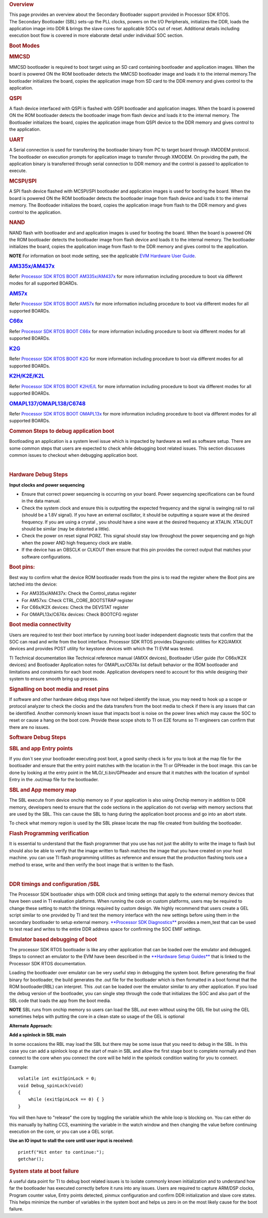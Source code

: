 .. http://processors.wiki.ti.com/index.php/Processor_SDK_RTOS_Boot

.. rubric:: Overview
   :name: overview-1

| This page provides an overview about the Secondary Bootloader support
  provided in Processor SDK RTOS.

| The Secondary Bootloader (SBL) sets-up the PLL clocks, powers on the
  I/O Peripherals, initializes the DDR, loads the application image into
  DDR & brings the slave cores for applicable SOCs out of reset.
  Additional details including execution boot flow is covered in more
  elaborate detail under individual SOC section.

.. rubric:: Boot Modes
   :name: boot-modes

.. rubric:: MMCSD
   :name: mmcsd

MMCSD bootloader is required to boot target using an SD card containing
bootloader and application images. When the board is powered ON the ROM
bootloader detects the MMCSD bootloader image and loads it to the
internal memory.The bootloader initializes the board, copies the
application image from SD card to the DDR memory and gives control to
the application.

.. rubric:: QSPI
   :name: qspi

A flash device interfaced with QSPI is flashed with QSPI bootloader and
application images. When the board is powered ON the ROM bootloader
detects the bootloader image from flash device and loads it to the
internal memory. The Bootloader initializes the board, copies the
application image from QSPI device to the DDR memory and gives control
to the application.

.. rubric:: UART
   :name: uart

A Serial connection is used for transferring the bootloader binary from
PC to target board through XMODEM protocol. The bootloader on execution
prompts for application image to transfer through XMODEM. On providing
the path, the application binary is transferred through serial
connection to DDR memory and the control is passed to application to
execute.

.. rubric:: MCSPI/SPI
   :name: mcspispi

A SPI flash device flashed with MCSPI/SPI bootloader and application
images is used for booting the board. When the board is powered ON the
ROM bootloader detects the bootloader image from flash device and loads
it to the internal memory. The Bootloader initializes the board, copies
the application image from flash to the DDR memory and gives control to
the application.

.. rubric:: NAND
   :name: nand

NAND flash with bootloader and and application images is used for
booting the board. When the board is powered ON the ROM bootloader
detects the bootloader image from flash device and loads it to the
internal memory. The bootloader initializes the board, copies the
application image from flash to the DDR memory and gives control to the
application.

.. raw:: html

   <div
   style="margin: 5px; padding: 2px 10px; background-color: #ecffff; border-left: 5px solid #3399ff;">

**NOTE**
For information on boot mode setting, see the applicable `EVM Hardware
User
Guide <http://processors.wiki.ti.com/index.php/Processor_SDK_Supported_Platforms_and_Versions>`__.

.. raw:: html

   </div>

.. rubric:: `AM335x/AM437x <http://processors.wiki.ti.com/index.php/Processor_SDK_RTOS_BOOT_AM335x/AM437x>`__
   :name: am335xam437x

Refer `Processor SDK RTOS BOOT
AM335x/AM437x <http://processors.wiki.ti.com/index.php/Processor_SDK_RTOS_BOOT_AM335x/AM437x>`__ for
more information including procedure to boot via different modes for all
supported BOARDs.

.. rubric:: `AM57x <http://processors.wiki.ti.com/index.php/Processor_SDK_RTOS_BOOT_AM57x>`__
   :name: am57x

Refer `Processor SDK RTOS BOOT
AM57x <http://processors.wiki.ti.com/index.php/Processor_SDK_RTOS_BOOT_AM57x>`__ for more information
including procedure to boot via different modes for all supported
BOARDs.

.. rubric:: `C66x <http://processors.wiki.ti.com/index.php/Processor_SDK_RTOS_BOOT_C66x>`__
   :name: c66x

Refer `Processor SDK RTOS BOOT
C66x <http://processors.wiki.ti.com/index.php/Processor_SDK_RTOS_BOOT_C66x>`__ for more information
including procedure to boot via different modes for all supported
BOARDs.

.. rubric:: `K2G <http://processors.wiki.ti.com/index.php/Processor_SDK_RTOS_BOOT_K2G>`__
   :name: k2g

Refer `Processor SDK RTOS BOOT
K2G <http://processors.wiki.ti.com/index.php/Processor_SDK_RTOS_BOOT_K2G>`__ for more information
including procedure to boot via different modes for all supported
BOARDs.

.. rubric:: `K2H/K2E/K2L <http://processors.wiki.ti.com/index.php/Processor_SDK_RTOS_BOOT_K2H/E/L>`__
   :name: k2hk2ek2l

Refer `Processor SDK RTOS BOOT
K2H/E/L <http://processors.wiki.ti.com/index.php/Processor_SDK_RTOS_BOOT_K2H/E/L>`__ for more
information including procedure to boot via different modes for all
supported BOARDs.

.. rubric:: `OMAPL137/OMAPL138/C6748 <http://processors.wiki.ti.com/index.php/Processor_SDK_RTOS_BOOT_OMAPL13x>`__
   :name: omapl137omapl138c6748

Refer `Processor SDK RTOS BOOT
OMAPL13x <http://processors.wiki.ti.com/index.php/Processor_SDK_RTOS_BOOT_OMAPL13x>`__ for more
information including procedure to boot via different modes for all
supported BOARDs.

.. rubric:: Common Steps to debug application boot
   :name: common-steps-to-debug-application-boot

Bootloading an application is a system level issue which is impacted by
hardware as well as software setup. There are some common steps that
users are expected to check while debugging boot related issues. This
section discusses common issues to checkout when debugging application
boot.

| 

.. rubric:: Hardware Debug Steps
   :name: hardware-debug-steps

.. raw:: html

   <div class="toccolours" style="width:1600px">

**Input clocks and power sequencing**

-  Ensure that correct power sequencing is occurring on your board.
   Power sequencing specifications can be found in the data manual.
-  Check the system clock and ensure this is outputting the expected
   frequency and the signal is swinging rail to rail (should be a 1.8V
   signal). If you have an external oscillator, it should be outputting
   a square wave at the desired frequency. If you are using a crystal ,
   you should have a sine wave at the desired frequency at XTALIN.
   XTALOUT should be similar (may be distorted a little).
-  Check the power on reset signal PORZ. This signal should stay low
   throughout the power sequencing and go high when the power AND high
   frequency clock are stable.
-  If the device has an OBSCLK or CLKOUT then ensure that this pin
   provides the correct output that matches your software
   configurations.

.. rubric:: **Boot pins:**
   :name: boot-pins

Best way to confirm what the device ROM bootloader reads from the pins
is to read the register where the Boot pins are latched into the device:

-  For AM335x/AM437x: Check the Control_status register
-  For AM57xs: Check CTRL_CORE_BOOTSTRAP register
-  For C66x/K2X devices: Check the DEVSTAT register
-  For OMAPL13x/C674x devices: Check BOOTCFG register

.. rubric:: **Boot media connectivity**
   :name: boot-media-connectivity

Users are required to test their boot interface by running boot loader
independent diagnostic tests that confirm that the SOC can read and
write from the boot interface. Processor SDK RTOS provides Diagnostic
utilities for K2G/AMXX devices and provides POST utility for keystone
devices with which the TI EVM was tested.

TI Technical documentation like Technical reference manual (AMXX
devices), Bootloader USer guide (for C66x/K2X devices) and Bootloader
Application notes for OMAPLxx/C674x list default behavior or the ROM
bootloader and limitations and constraints for each boot mode.
Application developers need to account for this while designing their
system to ensure smooth bring up process.

.. rubric:: **Signalling on boot media and reset pins**
   :name: signalling-on-boot-media-and-reset-pins

If software and other hardware debug steps have not helped identify the
issue, you may need to hook up a scope or protocol analyzer to check the
clocks and the data transfers from the boot media to check if there is
any issues that can be identified. Another commonly known issue that
impacts boot is noise on the power lines which may cause the SOC to
reset or cause a hang on the boot core. Provide these scope shots to TI
on E2E forums so TI engineers can confirm that there are no issues.

.. raw:: html

   </div>

.. rubric:: Software Debug Steps
   :name: software-debug-steps

.. raw:: html

   <div class="toccolours" style="width:1600px">

.. rubric:: SBL and app Entry points
   :name: sbl-and-app-entry-points

If you don`t see your bootloader executing post boot, a good sanity
check is for you to look at the map file for the bootloader and ensure
that the entry point matches with the location in the TI or GPHeader in
the boot image. this can be done by looking at the entry point in the
MLO/_ti.bin/GPheader and ensure that it matches with the location of
symbol Entry in the .out/map file for the bootloader.

.. rubric:: SBL and App memory map
   :name: sbl-and-app-memory-map

The SBL execute from device onchip memory so if your application is also
using Onchip memory in addition to DDR memory, developers need to ensure
that the code sections in the application do not overlap with memory
sections that are used by the SBL. This can cause the SBL to hang during
the application boot process and go into an abort state.

To check what memory region is used by the SBL please locate the map
file created from building the bootloader.

.. rubric:: Flash Programming verification
   :name: flash-programming-verification

It is essential to understand that the flash programmer that you use has
not just the ability to write the image to flash but should also be able
to verify that the image written to flash matches the image that you
have created on your host machine. you can use TI flash programming
utilities as reference and ensure that the production flashing tools use
a method to erase, write and then verify the boot image that is written
to the flash.

| 

.. rubric:: DDR timings and configuration /SBL
   :name: ddr-timings-and-configuration-sbl

The Processor SDK bootloader ships with DDR clock and timing settings
that apply to the external memory devices that have been used in TI
evaluation platforms. When running the code on custom platforms, users
may be required to change these setting to match the timings required by
custom design. We highly recommend that users create a GEL script
similar to one provided by TI and test the memory interface with the new
settings before using them in the secondary bootloader to setup external
memory. `**Processor SDK
Diagnostics** <http://processors.wiki.ti.com/index.php/Processor_SDK_RTOS_DIAG>`__
provides a mem_test that can be used to test read and writes to the
entire DDR address space for confirming the SOC EMIF settings.

.. rubric:: Emulator based debugging of boot
   :name: emulator-based-debugging-of-boot

The processor SDK RTOS bootloader is like any other application that can
be loaded over the emulator and debugged. Steps to connect an emulator
to the EVM have been described in the `**Hardware Setup Guides** <Release_Specific.html#supported-platforms-and-versions>`__
that is linked to the Processor SDK RTOS documentation.

Loading the bootloader over emulator can be very useful step in
debugging the system boot. Before generating the final binary for
bootloader, the build generates the .out file for the bootloader which
is then formatted in a boot format that the ROM bootloader(RBL) can
interpret. This .out can be loaded over the emulator similar to any
other application. If you load the debug version of the bootloader, you
can single step through the code that initializes the SOC and also part
of the SBL code that loads the app from the boot media.

.. raw:: html

   <div
   style="margin: 5px; padding: 2px 10px; background-color: #ecffff; border-left: 5px solid #3399ff;">

**NOTE**
SBL runs from onchip memory so users can load the SBL.out even without
using the GEL file but using the GEL sometimes helps with putting the
core in a clean state so usage of the GEL is optional

.. raw:: html

   </div>

**Alternate Approach:**

**Add a spinlock in SBL main**

In some occasions the RBL may load the SBL but there may be some issue
that you need to debug in the SBL. In this case you can add a spinlock
loop at the start of main in SBL and allow the first stage boot to
complete normally and then connect to the core when you connect the core
will be held in the spinlock condition waiting for you to connect.

Example:

::

    volatile int exitSpinLock = 0;
    void Debug_spinLock(void)
    {
        while (exitSpinLock == 0) { }
    }

You will then have to "release" the core by toggling the variable which
the while loop is blocking on. You can either do this manually by
halting CCS, examining the variable in the watch window and then
changing the value before continuing execution on the core, or you can
use a GEL script.

**Use an IO input to stall the core until user input is received:**

::

    printf("Hit enter to continue:");
    getchar();

.. rubric:: System state at boot failure
   :name: system-state-at-boot-failure

A useful data point for TI to debug boot related issues is to isolate
commonly known initialization and to understand how far the bootloader
has executed correctly before it runs into any issues. Users are
required to capture ARM/DSP clocks, Program counter value, Entry points
detected, pinmux configuration and confirm DDR initialization and slave
core states. This helps minimize the number of variables in the system
boot and helps us zero in on the most likely cause for the boot failure.

.. raw:: html
